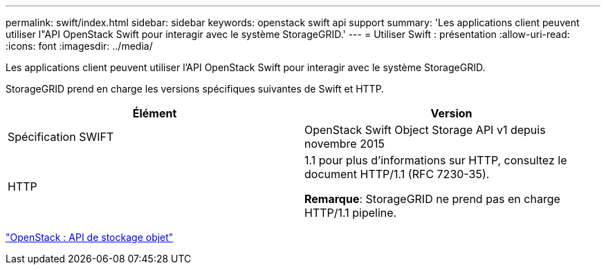 ---
permalink: swift/index.html 
sidebar: sidebar 
keywords: openstack swift api support 
summary: 'Les applications client peuvent utiliser l"API OpenStack Swift pour interagir avec le système StorageGRID.' 
---
= Utiliser Swift : présentation
:allow-uri-read: 
:icons: font
:imagesdir: ../media/


[role="lead"]
Les applications client peuvent utiliser l'API OpenStack Swift pour interagir avec le système StorageGRID.

StorageGRID prend en charge les versions spécifiques suivantes de Swift et HTTP.

|===
| Élément | Version 


 a| 
Spécification SWIFT
 a| 
OpenStack Swift Object Storage API v1 depuis novembre 2015



 a| 
HTTP
 a| 
1.1 pour plus d'informations sur HTTP, consultez le document HTTP/1.1 (RFC 7230-35).

*Remarque*: StorageGRID ne prend pas en charge HTTP/1.1 pipeline.

|===
http://docs.openstack.org/developer/swift/api/object_api_v1_overview.html["OpenStack : API de stockage objet"^]
